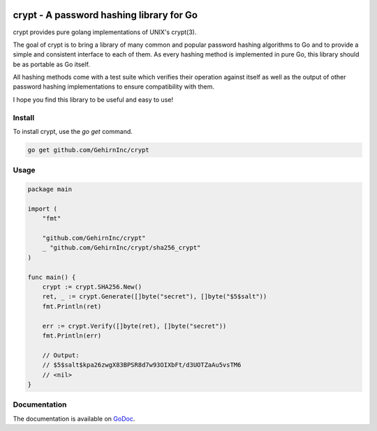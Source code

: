 .. image:: https://travis-ci.org/GehirnInc/crypt.svg?branch=master
    :target: https://travis-ci.org/GehirnInc/crypt

crypt - A password hashing library for Go
=========================================
crypt provides pure golang implementations of UNIX's crypt(3).

The goal of crypt is to bring a library of many common and popular password
hashing algorithms to Go and to provide a simple and consistent interface to
each of them. As every hashing method is implemented in pure Go, this library
should be as portable as Go itself.

All hashing methods come with a test suite which verifies their operation
against itself as well as the output of other password hashing implementations
to ensure compatibility with them.

I hope you find this library to be useful and easy to use!

Install
-------

To install crypt, use the *go get* command.

.. code-block:: sh

   go get github.com/GehirnInc/crypt


Usage
-----

.. code-block:: go

    package main

    import (
    	"fmt"

    	"github.com/GehirnInc/crypt"
    	_ "github.com/GehirnInc/crypt/sha256_crypt"
    )

    func main() {
    	crypt := crypt.SHA256.New()
    	ret, _ := crypt.Generate([]byte("secret"), []byte("$5$salt"))
    	fmt.Println(ret)

    	err := crypt.Verify([]byte(ret), []byte("secret"))
    	fmt.Println(err)

    	// Output:
    	// $5$salt$kpa26zwgX83BPSR8d7w93OIXbFt/d3UOTZaAu5vsTM6
    	// <nil>
    }

Documentation
-------------

The documentation is available on GoDoc_.

.. _GoDoc: https://godoc.org/github.com/GehirnInc/crypt
